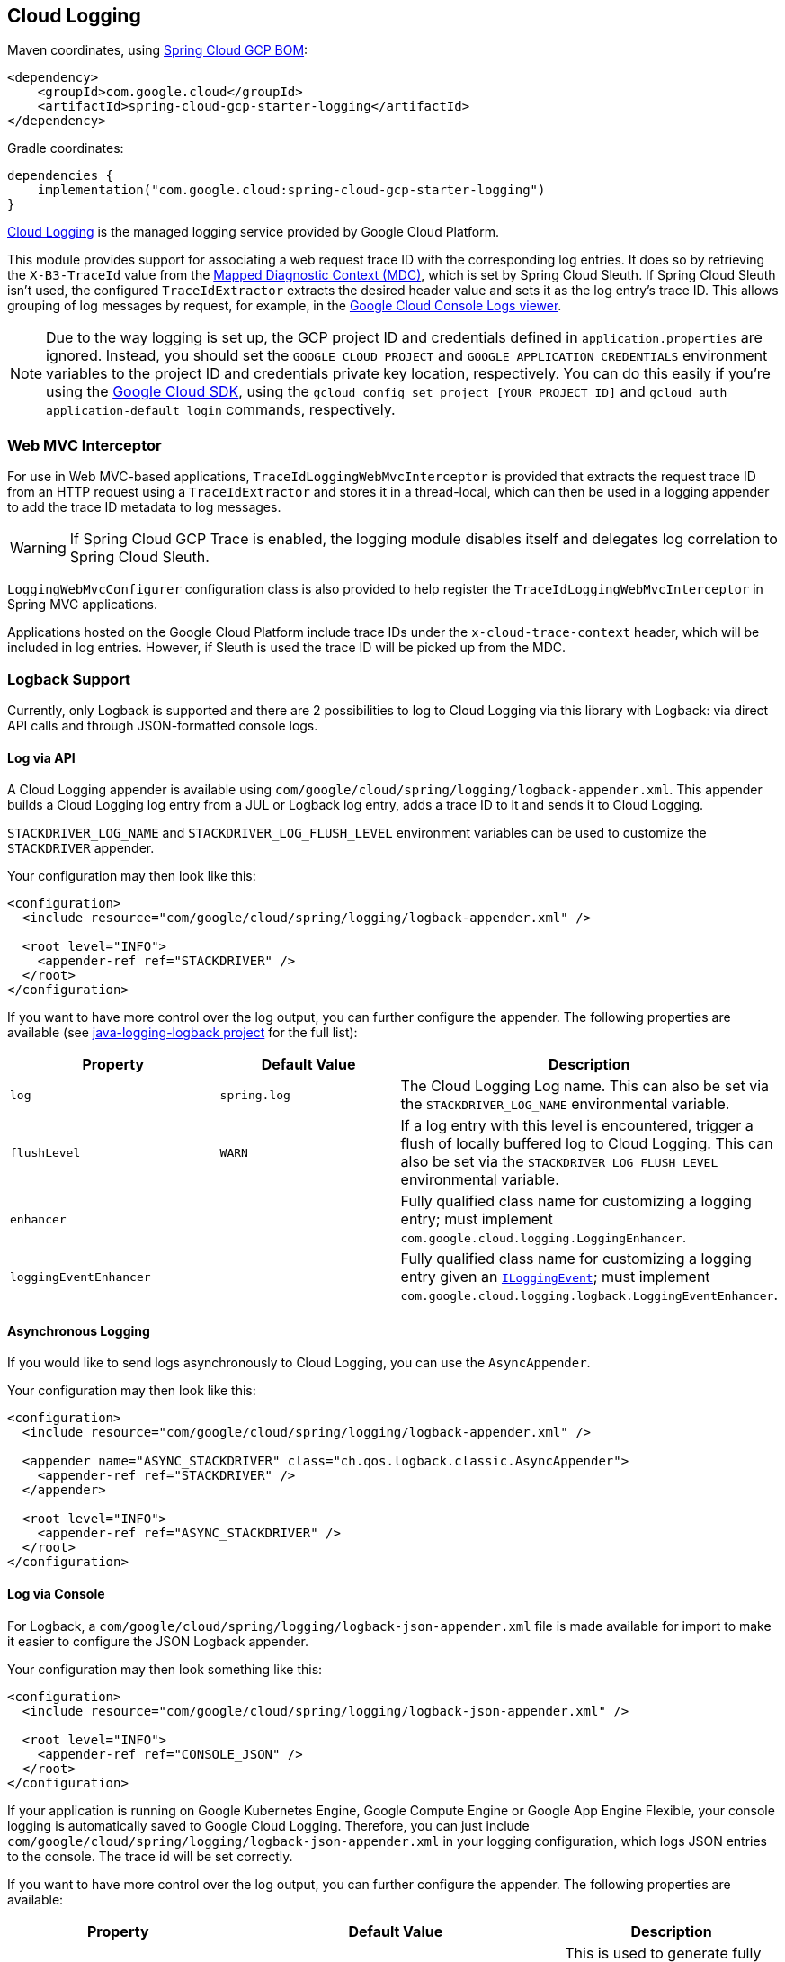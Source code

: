 [#cloud-logging]
== Cloud Logging

Maven coordinates, using <<getting-started.adoc#bill-of-materials, Spring Cloud GCP BOM>>:

[source,xml]
----
<dependency>
    <groupId>com.google.cloud</groupId>
    <artifactId>spring-cloud-gcp-starter-logging</artifactId>
</dependency>
----

Gradle coordinates:

[source]
----
dependencies {
    implementation("com.google.cloud:spring-cloud-gcp-starter-logging")
}
----

https://cloud.google.com/logging/[Cloud Logging] is the managed logging service provided by Google Cloud Platform.

This module provides support for associating a web request trace ID with the corresponding log entries.
It does so by retrieving the `X-B3-TraceId` value from the https://logback.qos.ch/manual/mdc.html[Mapped Diagnostic Context (MDC)], which is set by Spring Cloud Sleuth.
If Spring Cloud Sleuth isn't used, the configured `TraceIdExtractor` extracts the desired header value and sets it as the log entry's trace ID.
This allows grouping of log messages by request, for example, in the https://console.cloud.google.com/logs/viewer[Google Cloud Console Logs viewer].

NOTE: Due to the way logging is set up, the GCP project ID and credentials defined in `application.properties` are ignored.
Instead, you should set the `GOOGLE_CLOUD_PROJECT` and `GOOGLE_APPLICATION_CREDENTIALS` environment variables to the project ID and credentials private key location, respectively.
You can do this easily if you're using the https://cloud.google.com/sdk[Google Cloud SDK], using the `gcloud config set project [YOUR_PROJECT_ID]` and `gcloud auth application-default login` commands, respectively.

=== Web MVC Interceptor

For use in Web MVC-based applications, `TraceIdLoggingWebMvcInterceptor` is provided that extracts the request trace ID from an HTTP request using a `TraceIdExtractor` and stores it in a thread-local, which can then be used in a logging appender to add the trace ID metadata to log messages.

WARNING: If Spring Cloud GCP Trace is enabled, the logging module disables itself and delegates log correlation to Spring Cloud Sleuth.

`LoggingWebMvcConfigurer` configuration class is also provided to help register the `TraceIdLoggingWebMvcInterceptor` in Spring MVC applications.

Applications hosted on the Google Cloud Platform include trace IDs under the `x-cloud-trace-context` header, which will be included in log entries.
However, if Sleuth is used the trace ID will be picked up from the MDC.

=== Logback Support

Currently, only Logback is supported and there are 2 possibilities to log to Cloud Logging via this library with Logback: via direct API calls and through JSON-formatted console logs.

==== Log via API
A Cloud Logging appender is available using `com/google/cloud/spring/logging/logback-appender.xml`.
This appender builds a Cloud Logging log entry from a JUL or Logback log entry, adds a trace ID to it and sends it to Cloud Logging.

`STACKDRIVER_LOG_NAME` and `STACKDRIVER_LOG_FLUSH_LEVEL` environment variables can be used to customize the `STACKDRIVER` appender.

Your configuration may then look like this:
[source, xml]
----
<configuration>
  <include resource="com/google/cloud/spring/logging/logback-appender.xml" />

  <root level="INFO">
    <appender-ref ref="STACKDRIVER" />
  </root>
</configuration>
----

If you want to have more control over the log output, you can further configure the appender.
The following properties are available (see link:https://github.com/googleapis/java-logging-logback[java-logging-logback project] for the full list):

[options="header",]
|=======================================================================
| Property | Default Value | Description
| `log` | `spring.log` | The Cloud Logging Log name.
This can also be set via the `STACKDRIVER_LOG_NAME` environmental variable.
| `flushLevel` | `WARN` | If a log entry with this level is encountered, trigger a flush of locally buffered log to Cloud Logging.
This can also be set via the `STACKDRIVER_LOG_FLUSH_LEVEL` environmental variable.
| `enhancer` |  | Fully qualified class name for customizing a logging entry; must implement `com.google.cloud.logging.LoggingEnhancer`.
| `loggingEventEnhancer` |  | Fully qualified class name for customizing a logging entry given an link:https://logback.qos.ch/apidocs/ch/qos/logback/classic/spi/ILoggingEvent.html[`ILoggingEvent`]; must implement `com.google.cloud.logging.logback.LoggingEventEnhancer`.
|=======================================================================

==== Asynchronous Logging

If you would like to send logs asynchronously to Cloud Logging, you can use the `AsyncAppender`.

Your configuration may then look like this:
[source, xml]
----
<configuration>
  <include resource="com/google/cloud/spring/logging/logback-appender.xml" />

  <appender name="ASYNC_STACKDRIVER" class="ch.qos.logback.classic.AsyncAppender">
    <appender-ref ref="STACKDRIVER" />
  </appender>

  <root level="INFO">
    <appender-ref ref="ASYNC_STACKDRIVER" />
  </root>
</configuration>
----

==== Log via Console

For Logback, a `com/google/cloud/spring/logging/logback-json-appender.xml` file is made available for import to make it easier to configure the JSON Logback appender.

Your configuration may then look something like this:
[source, xml]
----
<configuration>
  <include resource="com/google/cloud/spring/logging/logback-json-appender.xml" />

  <root level="INFO">
    <appender-ref ref="CONSOLE_JSON" />
  </root>
</configuration>
----

If your application is running on Google Kubernetes Engine, Google Compute Engine or Google App Engine Flexible, your console logging is automatically saved to Google Cloud Logging.
Therefore, you can just include `com/google/cloud/spring/logging/logback-json-appender.xml` in your logging configuration, which logs JSON entries to the console.
The trace id will be set correctly.

If you want to have more control over the log output, you can further configure the appender.
The following properties are available:

[options="header",]
|=======================================================================
| Property | Default Value | Description
| `projectId`
a| If not set, default value is determined in the following order:

1. `SPRING_CLOUD_GCP_LOGGING_PROJECT_ID` Environmental Variable.
2. Value of `DefaultGcpProjectIdProvider.getProjectId()`
a| This is used to generate fully qualified Cloud Trace ID format: `projects/[PROJECT-ID]/traces/[TRACE-ID]`.

This format is required to correlate trace between Cloud Trace and Cloud Logging.

If `projectId` is not set and cannot be determined, then it'll log `traceId` without the fully qualified format.
| `traceIdMdcField` | `traceId` | The MDC field name for retrieving a trace id
| `spanIdMdcField` | `spanId` | the MDC field name for retrieving a span id
| `includeTraceId` | `true` | Should the trace id be included
| `includeSpanId` | `true` | Should the span id be included
| `includeLevel` | `true` | Should the severity be included
| `includeThreadName` | `true` | Should the thread name be included
| `includeMDC` | `true` | Should all MDC properties be included.
The MDC properties `X-B3-TraceId`, `X-B3-SpanId` and `X-Span-Export` provided by Spring Sleuth will get excluded as they get handled separately
| `includeLoggerName` | `true` | Should the name of the logger be included
| `includeFormattedMessage` | `true` | Should the formatted log message be included.
| `includeExceptionInMessage` | `true` | Should the stacktrace be appended to the formatted log message.
This setting is only evaluated if `includeFormattedMessage` is `true`
| `includeContextName` | `true` | Should the logging context be included
| `includeMessage` | `false` | Should the log message with blank placeholders be included
| `includeException` | `false` | Should the stacktrace be included as a own field
| `serviceContext` | none | Define the Stackdriver service context data (service and version). This allows filtering of error reports for service and version in the https://console.cloud.google.com/errors[Google Cloud Error Reporting View].
| `customJson` | none | Defines custom json data. Data will be added to the json output.
| `loggingEventEnhancer` | none
| Name of a class implementing `JsonLoggingEventEnhancer` which modifies the JSON logging output. This tag is repeatable.

Examples are provided in the link:https://github.com/GoogleCloudPlatform/spring-cloud-gcp/tree/main/spring-cloud-gcp-logging/src/main/java/com/google/cloud/spring/logging/extensions[extensions package].

- link:https://github.com/GoogleCloudPlatform/spring-cloud-gcp/tree/main/spring-cloud-gcp-logging/src/main/java/com/google/cloud/spring/logging/extensions/LogstashLoggingEventEnhancer.java[Logstash Enhancer]

|=======================================================================

This is an example of such an Logback configuration:

[source, xml]
----
<configuration >
  <property name="projectId" value="${projectId:-${GOOGLE_CLOUD_PROJECT}}"/>

  <appender name="CONSOLE_JSON" class="ch.qos.logback.core.ConsoleAppender">
    <encoder class="ch.qos.logback.core.encoder.LayoutWrappingEncoder">
      <layout class="com.google.cloud.spring.logging.StackdriverJsonLayout">
        <projectId>${projectId}</projectId>

        <!--<traceIdMdcField>traceId</traceIdMdcField>-->
        <!--<spanIdMdcField>spanId</spanIdMdcField>-->
        <!--<includeTraceId>true</includeTraceId>-->
        <!--<includeSpanId>true</includeSpanId>-->
        <!--<includeLevel>true</includeLevel>-->
        <!--<includeThreadName>true</includeThreadName>-->
        <!--<includeMDC>true</includeMDC>-->
        <!--<includeLoggerName>true</includeLoggerName>-->
        <!--<includeFormattedMessage>true</includeFormattedMessage>-->
        <!--<includeExceptionInMessage>true</includeExceptionInMessage>-->
        <!--<includeContextName>true</includeContextName>-->
        <!--<includeMessage>false</includeMessage>-->
        <!--<includeException>false</includeException>-->
        <!--<serviceContext>
              <service>service-name</service>
              <version>service-version</version>
            </serviceContext>-->
        <!--<customJson>{"custom-key": "custom-value"}</customJson>-->
        <!--<loggingEventEnhancer>your.package.YourLoggingEventEnhancer</loggingEventEnhancer> -->
      </layout>
    </encoder>
  </appender>
</configuration>
----

=== Sample

A https://github.com/GoogleCloudPlatform/spring-cloud-gcp/tree/main/spring-cloud-gcp-samples/spring-cloud-gcp-logging-sample[Sample Spring Boot Application] is provided to show how to use the Cloud logging starter.
